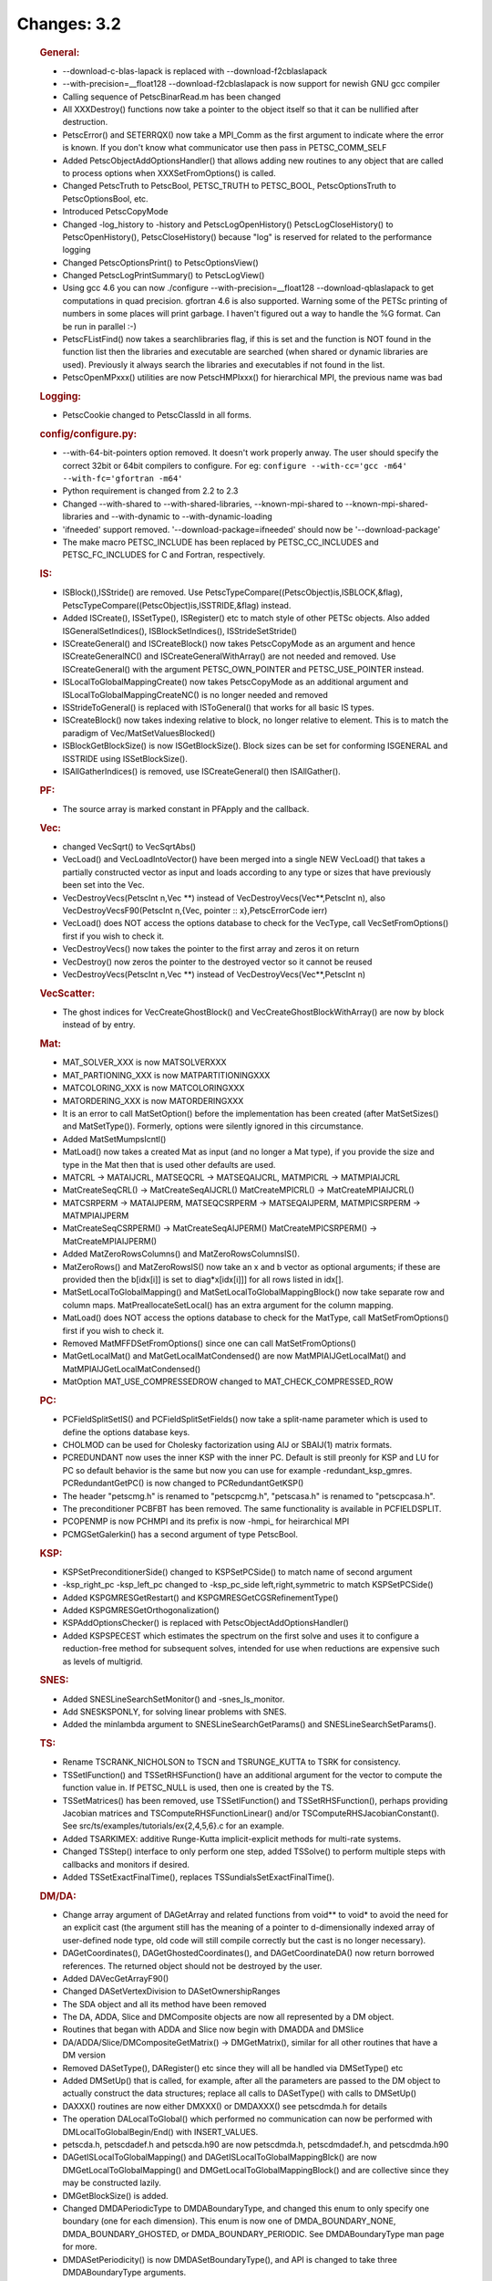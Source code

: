 ============
Changes: 3.2
============


   .. rubric:: General:

   -  --download-c-blas-lapack is replaced with --download-f2cblaslapack
   -  --with-precision=__float128 --download-f2cblaslapack is now
      support for newish GNU gcc compiler
   -  Calling sequence of PetscBinarRead.m has been changed
   -  All XXXDestroy() functions now take a pointer to the object itself
      so that it can be nullified after destruction.
   -  PetscError() and SETERRQX() now take a MPI_Comm as the first
      argument to indicate where the error is known. If you don't know
      what communicator use then pass in PETSC_COMM_SELF
   -  Added PetscObjectAddOptionsHandler() that allows adding new
      routines to any object that are called to process options when
      XXXSetFromOptions() is called.
   -  Changed PetscTruth to PetscBool, PETSC_TRUTH to PETSC_BOOL,
      PetscOptionsTruth to PetscOptionsBool, etc.
   -  Introduced PetscCopyMode
   -  Changed -log_history to -history and PetscLogOpenHistory()
      PetscLogCloseHistory() to PetscOpenHistory(), PetscCloseHistory()
      because "log" is reserved for related to the performance logging
   -  Changed PetscOptionsPrint() to PetscOptionsView()
   -  Changed PetscLogPrintSummary() to PetscLogView()
   -  Using gcc 4.6 you can now ./configure --with-precision=__float128
      --download-qblaslapack to get computations in quad precision.
      gfortran 4.6 is also supported. Warning some of the PETSc printing
      of numbers in some places will print garbage. I haven't figured
      out a way to handle the %G format. Can be run in parallel :-)
   -  PetscFListFind() now takes a searchlibraries flag, if this is set
      and the function is NOT found in the function list then the
      libraries and executable are searched (when shared or dynamic
      libraries are used). Previously it always search the libraries and
      executables if not found in the list.
   -  PetscOpenMPxxx() utilities are now PetscHMPIxxx() for hierarchical
      MPI, the previous name was bad

   .. rubric:: Logging:

   -  PetscCookie changed to PetscClassId in all forms.

   .. rubric:: config/configure.py:

   -  --with-64-bit-pointers option removed. It doesn't work properly
      anway. The user should specify the correct 32bit or 64bit
      compilers to configure. For eg:
      ``configure --with-cc='gcc -m64'             --with-fc='gfortran -m64'``
   -  Python requirement is changed from 2.2 to 2.3
   -  Changed --with-shared to --with-shared-libraries,
      --known-mpi-shared to --known-mpi-shared-libraries and
      --with-dynamic to --with-dynamic-loading
   -  'ifneeded' support removed. '--download-package=ifneeded' should
      now be '--download-package'
   -  The make macro PETSC_INCLUDE has been replaced by
      PETSC_CC_INCLUDES and PETSC_FC_INCLUDES for C and Fortran,
      respectively.

   .. rubric:: IS:

   -  ISBlock(),ISStride() are removed. Use
      PetscTypeCompare((PetscObject)is,ISBLOCK,&flag),
      PetscTypeCompare((PetscObject)is,ISSTRIDE,&flag) instead.
   -  Added ISCreate(), ISSetType(), ISRegister() etc to match style of
      other PETSc objects. Also added ISGeneralSetIndices(),
      ISBlockSetIndices(), ISStrideSetStride()
   -  ISCreateGeneral() and ISCreateBlock() now takes PetscCopyMode as
      an argument and hence ISCreateGeneralNC() and
      ISCreateGeneralWithArray() are not needed and removed. Use
      ISCreateGeneral() with the argument PETSC_OWN_POINTER and
      PETSC_USE_POINTER instead.
   -  ISLocalToGlobalMappingCreate() now takes PetscCopyMode as an
      additional argument and ISLocalToGlobalMappingCreateNC() is no
      longer needed and removed
   -  ISStrideToGeneral() is replaced with ISToGeneral() that works for
      all basic IS types.
   -  ISCreateBlock() now takes indexing relative to block, no longer
      relative to element. This is to match the paradigm of
      Vec/MatSetValuesBlocked()
   -  ISBlockGetBlockSize() is now ISGetBlockSize(). Block sizes can be
      set for conforming ISGENERAL and ISSTRIDE using ISSetBlockSize().
   -  ISAllGatherIndices() is removed, use ISCreateGeneral() then
      ISAllGather().

   .. rubric:: PF:

   -  The source array is marked constant in PFApply and the callback.

   .. rubric:: Vec:

   -  changed VecSqrt() to VecSqrtAbs()
   -  VecLoad() and VecLoadIntoVector() have been merged into a single
      NEW VecLoad() that takes a partially constructed vector as input
      and loads according to any type or sizes that have previously been
      set into the Vec.
   -  VecDestroyVecs(PetscInt n,Vec \**) instead of
      VecDestroyVecs(Vec**,PetscInt n), also VecDestroyVecsF90(PetscInt
      n,{Vec, pointer :: x},PetscErrorCode ierr)
   -  VecLoad() does NOT access the options database to check for the
      VecType, call VecSetFromOptions() first if you wish to check it.
   -  VecDestroyVecs() now takes the pointer to the first array and
      zeros it on return
   -  VecDestroy() now zeros the pointer to the destroyed vector so it
      cannot be reused
   -  VecDestroyVecs(PetscInt n,Vec \**) instead of
      VecDestroyVecs(Vec**,PetscInt n)

   .. rubric:: VecScatter:

   -  The ghost indices for VecCreateGhostBlock() and
      VecCreateGhostBlockWithArray() are now by block instead of by
      entry.

   .. rubric:: Mat:

   -  MAT_SOLVER_XXX is now MATSOLVERXXX
   -  MAT_PARTIONING_XXX is now MATPARTITIONINGXXX
   -  MATCOLORING_XXX is now MATCOLORINGXXX
   -  MATORDERING_XXX is now MATORDERINGXXX
   -  It is an error to call MatSetOption() before the implementation
      has been created (after MatSetSizes() and MatSetType()). Formerly,
      options were silently ignored in this circumstance.
   -  Added MatSetMumpsIcntl()
   -  MatLoad() now takes a created Mat as input (and no longer a Mat
      type), if you provide the size and type in the Mat then that is
      used other defaults are used.
   -  MATCRL -> MATAIJCRL, MATSEQCRL -> MATSEQAIJCRL, MATMPICRL ->
      MATMPIAIJCRL
   -  MatCreateSeqCRL() -> MatCreateSeqAIJCRL() MatCreateMPICRL() ->
      MatCreateMPIAIJCRL()
   -  MATCSRPERM -> MATAIJPERM, MATSEQCSRPERM -> MATSEQAIJPERM,
      MATMPICSRPERM -> MATMPIAIJPERM
   -  MatCreateSeqCSRPERM() -> MatCreateSeqAIJPERM()
      MatCreateMPICSRPERM() -> MatCreateMPIAIJPERM()
   -  Added MatZeroRowsColumns() and MatZeroRowsColumnsIS().
   -  MatZeroRows() and MatZeroRowsIS() now take an x and b vector as
      optional arguments; if these are provided then the b[idx[i]] is
      set to diag*x[idx[i]]] for all rows listed in idx[].
   -  MatSetLocalToGlobalMapping() and MatSetLocalToGlobalMappingBlock()
      now take separate row and column maps. MatPreallocateSetLocal()
      has an extra argument for the column mapping.
   -  MatLoad() does NOT access the options database to check for the
      MatType, call MatSetFromOptions() first if you wish to check it.
   -  Removed MatMFFDSetFromOptions() since one can call
      MatSetFromOptions()
   -  MatGetLocalMat() and MatGetLocalMatCondensed() are now
      MatMPIAIJGetLocalMat() and MatMPIAIJGetLocalMatCondensed()
   -  MatOption MAT_USE_COMPRESSEDROW changed to
      MAT_CHECK_COMPRESSED_ROW

   .. rubric:: PC:

   -  PCFieldSplitSetIS() and PCFieldSplitSetFields() now take a
      split-name parameter which is used to define the options database
      keys.
   -  CHOLMOD can be used for Cholesky factorization using AIJ or
      SBAIJ(1) matrix formats.
   -  PCREDUNDANT now uses the inner KSP with the inner PC. Default is
      still preonly for KSP and LU for PC so default behavior is the
      same but now you can use for example -redundant_ksp_gmres.
      PCRedundantGetPC() is now changed to PCRedundantGetKSP()
   -  The header "petscmg.h" is renamed to "petscpcmg.h", "petscasa.h"
      is renamed to "petscpcasa.h".
   -  The preconditioner PCBFBT has been removed. The same functionality
      is available in PCFIELDSPLIT.
   -  PCOPENMP is now PCHMPI and its prefix is now -hmpi\_ for
      heirarchical MPI
   -  PCMGSetGalerkin() has a second argument of type PetscBool.

   .. rubric:: KSP:

   -  KSPSetPreconditionerSide() changed to KSPSetPCSide() to match name
      of second argument
   -  -ksp_right_pc -ksp_left_pc changed to -ksp_pc_side
      left,right,symmetric to match KSPSetPCSide()
   -  Added KSPGMRESGetRestart() and KSPGMRESGetCGSRefinementType()
   -  Added KSPGMRESGetOrthogonalization()
   -  KSPAddOptionsChecker() is replaced with
      PetscObjectAddOptionsHandler()
   -  Added KSPSPECEST which estimates the spectrum on the first solve
      and uses it to configure a reduction-free method for subsequent
      solves, intended for use when reductions are expensive such as
      levels of multigrid.

   .. rubric:: SNES:

   -  Added SNESLineSearchSetMonitor() and -snes_ls_monitor.
   -  Add SNESKSPONLY, for solving linear problems with SNES.
   -  Added the minlambda argument to SNESLineSearchGetParams() and
      SNESLineSearchSetParams().

   .. rubric:: TS:

   -  Rename TSCRANK_NICHOLSON to TSCN and TSRUNGE_KUTTA to TSRK for
      consistency.
   -  TSSetIFunction() and TSSetRHSFunction() have an additional
      argument for the vector to compute the function value in. If
      PETSC_NULL is used, then one is created by the TS.
   -  TSSetMatrices() has been removed, use TSSetIFunction() and
      TSSetRHSFunction(), perhaps providing Jacobian matrices and
      TSComputeRHSFunctionLinear() and/or
      TSComputeRHSJacobianConstant(). See
      src/ts/examples/tutorials/ex{2,4,5,6}.c for an example.
   -  Added TSARKIMEX: additive Runge-Kutta implicit-explicit methods
      for multi-rate systems.
   -  Changed TSStep() interface to only perform one step, added
      TSSolve() to perform multiple steps with callbacks and monitors if
      desired.
   -  Added TSSetExactFinalTime(), replaces
      TSSundialsSetExactFinalTime().

   .. rubric:: DM/DA:

   -  Change array argument of DAGetArray and related functions from
      void*\* to void\* to avoid the need for an explicit cast (the
      argument still has the meaning of a pointer to d-dimensionally
      indexed array of user-defined node type, old code will still
      compile correctly but the cast is no longer necessary).
   -  DAGetCoordinates(), DAGetGhostedCoordinates(), and
      DAGetCoordinateDA() now return borrowed references. The returned
      object should not be destroyed by the user.
   -  Added DAVecGetArrayF90()
   -  Changed DASetVertexDivision to DASetOwnershipRanges
   -  The SDA object and all its method have been removed
   -  The DA, ADDA, Slice and DMComposite objects are now all
      represented by a DM object.
   -  Routines that began with ADDA and Slice now begin with DMADDA and
      DMSlice
   -  DA/ADDA/Slice/DMCompositeGetMatrix() -> DMGetMatrix(), similar for
      all other routines that have a DM version
   -  Removed DASetType(), DARegister() etc since they will all be
      handled via DMSetType() etc
   -  Added DMSetUp() that is called, for example, after all the
      parameters are passed to the DM object to actually construct the
      data structures; replace all calls to DASetType() with calls to
      DMSetUp()
   -  DAXXX() routines are now either DMXXX() or DMDAXXX() see
      petscdmda.h for details
   -  The operation DALocalToGlobal() which performed no communication
      can now be performed with DMLocalToGlobalBegin/End() with
      INSERT_VALUES.
   -  petscda.h, petscdadef.h and petscda.h90 are now petscdmda.h,
      petscdmdadef.h, and petscdmda.h90
   -  DAGetISLocalToGlobalMapping() and
      DAGetISLocalToGlobalMappingBlck() are now
      DMGetLocalToGlobalMapping() and DMGetLocalToGlobalMappingBlock()
      and are collective since they may be constructed lazily.
   -  DMGetBlockSize() is added.
   -  Changed DMDAPeriodicType to DMDABoundaryType, and changed this
      enum to only specify one boundary (one for each dimension). This
      enum is now one of DMDA_BOUNDARY_NONE, DMDA_BOUNDARY_GHOSTED, or
      DMDA_BOUNDARY_PERIODIC. See DMDABoundaryType man page for more.
   -  DMDASetPeriodicity() is now DMDASetBoundaryType(), and API is
      changed to take three DMDABoundaryType arguments.
   -  Changed API for DMDACreate*D(), DMDAGetInfo() to take the correct
      number of DMDABoundaryType enums for the dimension.
   -  DMDASetGhostedCoordinates() is added to set coordinates of
      non-periodic ghost cells.

   .. rubric:: DMMG:

   .. rubric:: PetscViewer:

   -  PETSC_VIEWER_XXX is now PETSCVIEWERXXX
   -  Added PetscViewerASCIIOpenWithFILE() and PetscViewerASCIISetFILE()
   -  Added PetscViewerASCIISynchronizedAllow() which must be called
      before using PetscViewerASCIISynchronizedPrintf()

   .. rubric:: SYS:

   -  PetscOptionsAtoi(),PetscOptionsAtod(),PetscOptionsAtol() ->
      PetscOptionsStringToInt(), PetscOptionsStringToReal(),
      PetscOptionsStringToBool()
   -  PetscFListFind() takes an additional argument to look up the
      symbol in dynamically loaded libraries if not already in the list.
   -  Added PetscBagSetOptionsPrefix(), which allows a prefix for the
      option names of bag items.
   -  The preloading macros as well as developer-level logging and
      profiling functions have been namespaced, e.g. PreLoadBegin() is
      now PetscPreLoadBegin().

   .. rubric:: AO:

   .. rubric:: Sieve:

   .. rubric:: Fortran:

   .. rubric:: `ExternalPackages <https://www.mcs.anl.gov/petsc/miscellaneous/external.html>`__:
